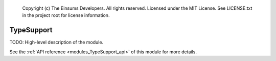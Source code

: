 
    Copyright (c) The Einsums Developers. All rights reserved.
    Licensed under the MIT License. See LICENSE.txt in the project root for license information.

.. _modules_TypeSupport:

===========
TypeSupport
===========

TODO: High-level description of the module.

See the :ref:`API reference <modules_TypeSupport_api>` of this module for more
details.

